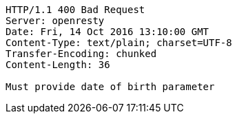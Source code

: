 [source,http,options="nowrap"]
----
HTTP/1.1 400 Bad Request
Server: openresty
Date: Fri, 14 Oct 2016 13:10:00 GMT
Content-Type: text/plain; charset=UTF-8
Transfer-Encoding: chunked
Content-Length: 36

Must provide date of birth parameter
----